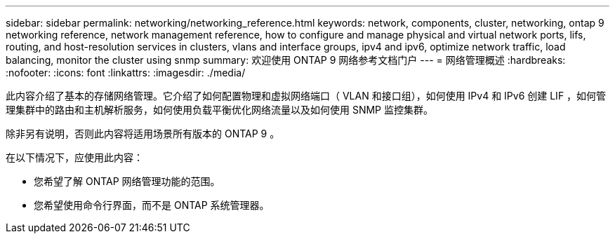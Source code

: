 ---
sidebar: sidebar 
permalink: networking/networking_reference.html 
keywords: network, components, cluster, networking, ontap 9 networking reference, network management reference, how to configure and manage physical and virtual network ports, lifs, routing, and host-resolution services in clusters, vlans and interface groups, ipv4 and ipv6, optimize network traffic, load balancing, monitor the cluster using snmp 
summary: 欢迎使用 ONTAP 9 网络参考文档门户 
---
= 网络管理概述
:hardbreaks:
:nofooter: 
:icons: font
:linkattrs: 
:imagesdir: ./media/


[role="lead"]
此内容介绍了基本的存储网络管理。它介绍了如何配置物理和虚拟网络端口（ VLAN 和接口组），如何使用 IPv4 和 IPv6 创建 LIF ，如何管理集群中的路由和主机解析服务，如何使用负载平衡优化网络流量以及如何使用 SNMP 监控集群。

除非另有说明，否则此内容将适用场景所有版本的 ONTAP 9 。

在以下情况下，应使用此内容：

* 您希望了解 ONTAP 网络管理功能的范围。
* 您希望使用命令行界面，而不是 ONTAP 系统管理器。

